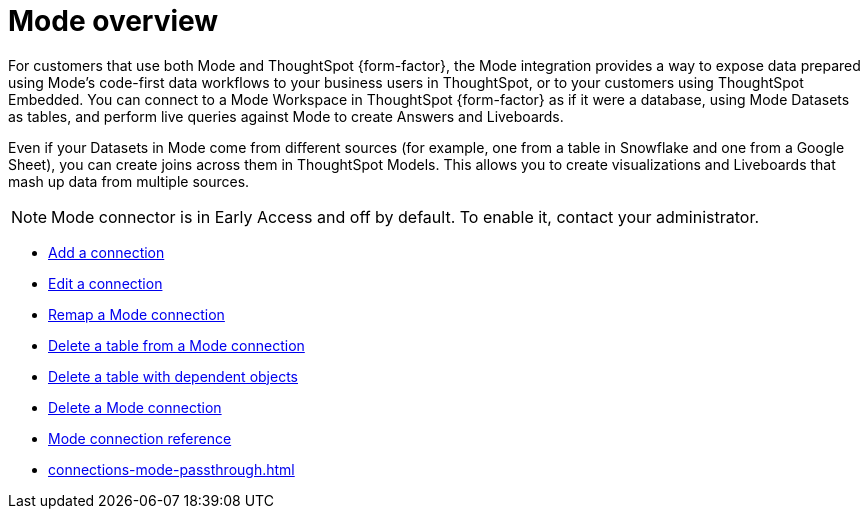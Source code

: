 = {connection} overview
:last_updated: 03/5/2024
:linkattrs:
:page-layout: default-cloud-early-access
:page-aliases:
:experimental:
:connection: Mode
:description: You can add a connection to a Mode database in ThoughtSpot Cloud, and perform live queries to create Answers and Liveboards.
:jira: SCAL-176923, SCAL-201296, SCAL-204494 (update from Florian)

For customers that use both {connection} and ThoughtSpot {form-factor}, the {connection} integration provides a way to expose data prepared using {connection}’s code-first data workflows to your business users in ThoughtSpot, or to your customers using ThoughtSpot Embedded. You can connect to a {connection} Workspace in ThoughtSpot {form-factor} as if it were a database, using {connection} Datasets as tables, and perform live queries against {connection} to create Answers and Liveboards.

Even if your Datasets in {connection} come from different sources (for example, one from a table in Snowflake and one from a Google Sheet), you can create joins across them in ThoughtSpot Models. This allows you to create visualizations and Liveboards that mash up data from multiple sources.


NOTE: {connection} connector is in Early Access and off by default. To enable it, contact your administrator.


* xref:connections-mode-add.adoc[Add a connection]
* xref:connections-mode-edit.adoc[Edit a connection]
* xref:connections-mode-remap.adoc[Remap a {connection} connection]
* xref:connections-mode-delete-table.adoc[Delete a table from a {connection} connection]
* xref:connections-mode-delete-table-dependencies.adoc[Delete a table with dependent objects]
* xref:connections-mode-delete.adoc[Delete a {connection} connection]
* xref:connections-mode-reference.adoc[{connection} connection reference]
* xref:connections-mode-passthrough.adoc[]

